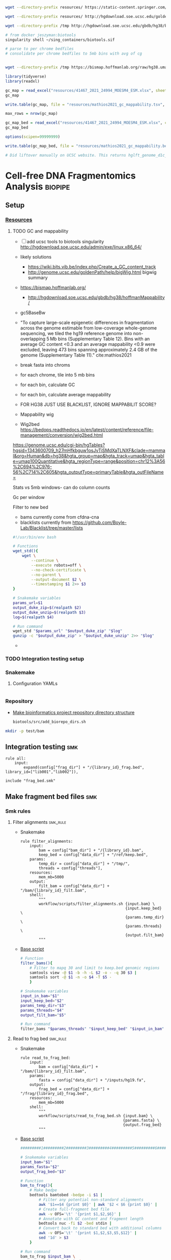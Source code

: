 
#+begin_src bash
wget --directory-prefix resources/ https://static-content.springer.com/esm/art%3A10.1038%2Fs41467-021-24994-w/MediaObjects/41467_2021_24994_MOESM4_ESM.xlsx

wget --directory-prefix resources/ http://hgdownload.soe.ucsc.edu/goldenPath/hg38/database/gc5BaseBw.txt.gz

wget --directory-prefix /tmp http://hgdownload.soe.ucsc.edu/gbdb/hg38/bbi/gc5BaseBw/gc5Base.bw

# from docker jeszyman:biotools
singularity shell ~/sing_containers/biotools.sif

# parse to per chrome bedfiles
# consolidate per chrome bedfiles to 5mb bins with avg of cg


wget --directory-prefix /tmp https://bismap.hoffmanlab.org/raw/hg38.umap.tar.gz
#+end_src
#+begin_src R
library(tidyverse)
library(readxl)

gc_map = read_excel("resources/41467_2021_24994_MOESM4_ESM.xlsx", sheet = "s12", skip = 1)
gc_map

write.table(gc_map, file = "resources/mathios2021_gc_mappability.tsv", row.names=FALSE, sep="\t")

max_rows = nrow(gc_map)

gc_map_bed = read_excel("resources/41467_2021_24994_MOESM4_ESM.xlsx", col_names = FALSE, sheet = "s12", range = cell_limits(c(3,1), c(max_rows,3)))
gc_map_bed

options(scipen=99999999)

write.table(gc_map_bed, file = "resources/mathios2021_gc_mappability.bed", row.names = FALSE, col.names = FALSE, sep = "\t", quote = FALSE)

# Did liftover manually on UCSC website. This returns hglft_genome_d1c_8c9530.bed
#+end_src
* Cell-free DNA Fragmentomics Analysis :biopipe:
:PROPERTIES:
:header-args:bash: :tangle-mode (identity #o555)
:logging: nil
:END:
** Setup
*** [[file:resources/][Resources]]
**** TODO GC and mappability
- [ ] add ucsc tools to biotools singularity http://hgdownload.soe.ucsc.edu/admin/exe/linux.x86_64/
- likely solutions
  - https://wiki.bits.vib.be/index.php/Create_a_GC_content_track
  - http://genome.ucsc.edu/goldenPath/help/bigWig.html bigwig summary
- https://bismap.hoffmanlab.org/
  - http://hgdownload.soe.ucsc.edu/gbdb/hg38/hoffmanMappability/
- gc5BaseBw
- "To capture large-scale epigenetic differences in fragmentation across the genome estimable from low-coverage whole-genome sequencing, we tiled the hg19 reference genome into non-overlapping 5 Mb bins (Supplementary Table 12). Bins with an average GC content <0.3 and an average mappability <0.9 were excluded, leaving 473 bins spanning approximately 2.4 GB of the genome (Supplementary Table 11)." cite:mathios2021
- break fasta into chroms
- for each chrome, tile into 5 mb bins
- for each bin, calculate GC
- for each bin, calculate average mappability

- FOR HG38 JUST USE BLACKLIST, IGNORE MAPPABILIT SCORE?
- Mappability wig
- Wig2bed https://bedops.readthedocs.io/en/latest/content/reference/file-management/conversion/wig2bed.html

https://genome.ucsc.edu/cgi-bin/hgTables?hgsid=1343600709_h27mHfkbguw1osJvTiSMdXaTLNXF&clade=mammal&org=Human&db=hg38&hgta_group=map&hgta_track=umap&hgta_table=umap100Quantitative&hgta_regionType=range&position=chr12%3A56%2C694%2C976-56%2C714%2C605&hgta_outputType=primaryTable&hgta_outFileName=

Stats vs 5mb windows- can do column counts

Gc per window

Filter to new bed

- bams currently come from cfdna-cna
- blacklists currently from https://github.com/Boyle-Lab/Blacklist/tree/master/lists
#+begin_src bash
#!/usr/bin/env bash

# Functions
wget_std(){
    wget \
        --continue \
        --execute robots=off \
        --no-check-certificate \
        --no-parent \
        --output-document $2 \
        --timestamping $1 2>> $3
}

# Snakemake variables
params_url=$1
output_duke_zip=$(realpath $2)
output_duke_unzip=$(realpath $3)
log=$(realpath $4)

# Run command
wget_std "$params_url" "$output_duke_zip" "$log"
gunzip -c "$output_duke_zip" > "$output_duke_unzip" 2>> "$log"

#+end_src


-
*** TODO Integration testing setup

*** Snakemake
**** Configuration YAMLs
#+begin_src bash :tangle config/repo_test.yaml

#+end_src
*** Repository
- [[id:b1c8d0f3-42aa-4427-93e0-5e97261343d5][Make bioinformatics project repository directory structure]]
  #+begin_src bash
biotools/src/add_biorepo_dirs.sh
#+end_src
#+begin_src bash
mkdir -p test/bam
#+end_src
** Integration testing :smk:
#+begin_src snakemake
rule all:
    input:
        expand(config["frag_dir"] + "/{library_id}_frag.bed", library_id=["lib001","lib002"]),

include "frag_bed.smk"
#+end_src
** Make fragment bed files :smk:
:PROPERTIES:
:header-args:snakemake: :tangle ./workflow/frag_bed.smk
:END:
*** Smk rules
**** Filter alignments                                             :smk_rule:
- Snakemake
  #+begin_src snakemake
rule filter_alignments:
    input:
        bam = config["bam_dir"] + "/{library_id}.bam",
        keep_bed = config["data_dir"] + "/ref/keep.bed",
    params:
        temp_dir = config["data_dir"] + "/tmp/",
        threads = config["threads"],
    resources:
        mem_mb=5000
    output:
        filt_bam = config["data_dir"] + "/bam/{library_id}_filt.bam",
    shell:
        """
        workflow/scripts/filter_alignments.sh {input.bam} \
                                              {input.keep_bed} \
                                              {params.temp_dir} \
                                              {params.threads} \
                                              {output.filt_bam}
        """
#+end_src
- [[file:./workflow/scripts/filter_alignments.sh][Base script]]
  #+begin_src bash :tangle ./workflow/scripts/filter_alignments.sh
# Function
filter_bams(){
    # Filter to mapq 30 and limit to keep.bed genomic regions
    samtools view -@ $1 -b -h -L $2 -o - -q 30 $3 |
    samtools sort -@ $1 -n -o $4 -T $5 -
    }

# Snakemake variables
input_in_bam="$1"
input_keep_bed="$2"
params_temp_dir="$3"
params_threads="$4"
output_filt_bam="$5"

# Run command
filter_bams "$params_threads" "$input_keep_bed" "$input_in_bam" "$output_filt_bam" $params_temp_dir
#+end_src
**** Read to frag bed                                              :smk_rule:
- Snakemake
  #+begin_src snakemake
rule read_to_frag_bed:
    input:
        bam = config["data_dir"] + "/bam/{library_id}_filt.bam",
    params:
        fasta = config["data_dir"] + "/inputs/hg19.fa",
    output:
        frag_bed = config["data_dir"] + "/frag/{library_id}_frag.bed",
    resources:
        mem_mb=5000
    shell:
        """
        workflow/scripts/read_to_frag_bed.sh {input.bam} \
                                             {params.fasta} \
                                             {output.frag_bed}
        """
#+end_src
- [[file:./workflow/scripts/read_to_frag_bed.sh][Base script]]
  #+begin_src bash :tangle ./workflow/scripts/read_to_frag_bed.sh
#########1#########2#########3#########4#########5#########6#########7#########8

# Snakemake variables
input_bam="$1"
params_fasta="$2"
output_frag_bed="$3"

# Function
bam_to_frag(){
    # Make bedpe
    bedtools bamtobed -bedpe -i $1 |
        # Filter any potential non-standard alignments
        awk '$1==$4 {print $0}' | awk '$2 < $6 {print $0}' |
        # Create full-fragment bed file
        awk -v OFS='\t' '{print $1,$2,$6}' |
        # Annotate with GC content and fragment length
        bedtools nuc -fi $2 -bed stdin |
        # Convert back to standard bed with additional columns
        awk -v OFS='\t' '{print $1,$2,$3,$5,$12}' |
        sed '1d' > $3
    }

# Run command
bam_to_frag $input_bam \
            $params_fasta \
            $output_frag_bed
#+end_src
*** Ideas
- https://www.biostars.org/p/92425/
- to make own bins
  - [[id:c0c0ee28-2e41-41a7-9a3b-ae195117a93e][Common bioinformatics file manipulation]] see fasta splitting
  - "Sequence reads were aligned against the hg19 human reference genome using Bowtie248 and duplicate reads were removed using Sambamba49"
  - "Post-alignment, each aligned pair was converted to a genomic interval representing the sequenced DNA fragment using bedtools 50."
  - https://stackoverflow.com/questions/2294493/how-to-get-the-position-of-a-character-in-python
  - https://bioinformatics.stackexchange.com/questions/5435/how-to-create-a-bed-file-from-fasta
  - For gc
    - Parse by Chr
    - For each Chr, 5 mb bin and calc gc
    - Get bin position start end
*** Reference
- cite:mathios2021
- https://github.com/cancer-genomics/reproduce_lucas_wflow



** Make normalized frag counts :smk:
*** Smk rules
:PROPERTIES:
:header-args:snakemake: :tangle ./workflow/frag_counts.smk
:END:
**** Make healthy GC Distros                                       :smk_rule:
- For each library, makes a csv with columns of library_id, gc_strata, and fract_frags
- Snakemake
  #+begin_src snakemake
rule gc_distro:
    input:
        frag = config["data_dir"] + "/frag/{library_id}_frag.bed",
    params:
        config["r_lib_loads"],
    output:
        config["data_dir"] + "/frag/{library_id}_gc_distro.csv"
    script:
        "scripts/gc_distro.R"
#+end_src
- [[file:workflow/scripts/gc_distro.R][Base script]]
  #+begin_src R :tangle ./workflow/scripts/gc_distro.R
#########1#########2#########3#########4#########5#########6#########7#########8

# Source config
source(snakemake@params[[1]])

# Read in modified bed
bed = read.table(snakemake@input[[1]], sep = '\t')
names(bed) = c("chr","start","end","gc_raw","len")

# Generate distribution csv
distro =
  bed %>%
  # Round GC
  mutate(gc_strata = round(gc_raw, 2)) %>%
  # Count frags per strata
  count(gc_strata) %>%
  # Get fraction frags
  mutate(fract_frags = n/sum(n)) %>% mutate(library_id = gsub("_frag.bed", "", gsub("^.*lib", "lib", snakemake@input[[1]]))) %>%
  select(library_id,gc_strata,fract_frags) %>%
  write.csv(file = snakemake@output[[1]], row.names = F)
#+end_src
**** Make healthy GC summary                                       :smk_rule:
- Makes a simple tibble of gc_strata and median fraction of fragments from healthy samples
- Snakemake
  #+begin_src snakemake
rule make_healthy_gc_summary:
    output:
        healthy_med = config["data_dir"] + "/frag/healthy_med.rds"
    script:
        "scripts/make_healthy_gc_summary.R"
#+end_src
- [[file:workflow/scripts/make_healthy_gc_summary.R][Base script]]
  #+begin_src R :tangle ./workflow/scripts/make_healthy_gc_summary.R
#########1#########2#########3#########4#########5#########6#########7#########8
source(snakemake@config[["r_lib_loads"]])

# Read in healthy plasma gc distributions
all_distros = list.files(path = paste0(snakemake@config[["data_dir"]],"/frag"),
                       pattern = "gc_distro")
healthy_libs = snakemake@config[["healthy_plasma"]]

saveRDS(all_distros, file = snakemake@output[[1]])
healthy_distros = paste0(snakemake@config[["data_dir"]],"/frag/",
                         grep(paste(healthy_libs, collapse="|"),
                              all_distros, value = T))


read_in_gc = function(gc_csv){
  read.csv(gc_csv, header = T)
}
healthy_list = lapply(healthy_distros, read_in_gc)

# Bind
healthy_all = do.call(rbind, healthy_list)

# Summarize
healthy_med =
  healthy_all %>%
  group_by(gc_strata) %>%
  summarise(med_frag_fract = median(fract_frags))

# Save
saveRDS(healthy_med, file = snakemake@output[["healthy_med"]])
#+end_src
**** Sample frags by gc :smk_rule:
- Snakemake
  #+begin_src snakemake
rule sample_frags_by_gc:
    input:
        healthy_med = config["data_dir"] + "/frag/healthy_med.rds",
        frag_bed = config["data_dir"] + "/frag/{library_id}_frag.bed"
    output:
        config["data_dir"] + "/frag/{library_id}_norm_frag.bed"
    script:
        "scripts/sample_frags_by_gc.R"
#+end_src
- [[file:./workflow/scripts/sample_frags_by_gc.R][Base script]]
  #+begin_src R :noweb yes :tangle ./workflow/scripts/sample_frags_by_gc.R
#########1#########2#########3#########4#########5#########6#########7#########8
source(snakemake@config[["r_lib_loads"]])

healthy_fract = readRDS(snakemake@input[["healthy_med"]])
frag_file = read.table(snakemake@input[["frag_bed"]], sep = '\t', header = F)

reject_sample = function(frag_bed,healthy_fract){
  names(frag_bed) = c("chr", "start", "end", "gc_raw", "len")
  sampled = frag_bed %>%
    mutate(gc_strata = round(gc_raw, 2)) %>%
    left_join(healthy_fract, by = "gc_strata") %>%
    mutate(include = ifelse(runif(nrow(.),0,1) < med_frag_fract / max(med_frag_fract, na.rm = T), "yes", "no")) %>%
    filter(include == "yes")
  return(sampled)
}

sampled = reject_sample(frag_file, healthy_fract)

write.table(sampled, sep = "\t", col.names = F, row.names = F, quote = F, file = snakemake@output[[1]])

#+end_src
**** Frag window sum:smk_rule:
- Snakemake
  #+begin_src snakemake
rule frag_window_sum:
    input:
        frag = config["data_dir"] + "/frag/{library_id}_norm_frag.bed",
    output:
        short = config["data_dir"] + "/frag/{library_id}_norm_short.bed",
        long = config["data_dir"] + "/frag/{library_id}_norm_long.bed",
    shell:
        """
        workflow/scripts/frag_window_sum.sh {input.frag} \
                                            {output.short} \
                                            {output.long}
        """
#+end_src
- [[file:./workflow/scripts/frag_window_sum.sh][Base script]]
  #+begin_src bash :tangle ./workflow/scripts/frag_window_sum.sh
# Snakemake variables
input_frag="$1"
output_short="$2"
output_long="$3"

# Functions
make_short(){
    cat $1 | awk '{if ($5 >= 100 && $5 <= 150) print $0}' > $2
}

make_long(){
    cat $1 | awk '{if ($5 >= 151 && $5 <= 220) print $0}' > $2
}

# Run command
make_short $input_frag $output_short
make_long $input_frag $output_long

#+end_src
**** Frag window int:smk_rule:
- Snakemake
  #+begin_src snakemake
rule frag_window_int:
    input:
        short = config["data_dir"] + "/frag/{library_id}_norm_short.bed",
        long = config["data_dir"] + "/frag/{library_id}_norm_long.bed",
        matbed = config["data_dir"] + "/ref/mathios_chrom_bins.bed",
    output:
        cnt_long_tmp = config["data_dir"] + "/frag/{library_id}_cnt_long.tmp",
        cnt_short_tmp = config["data_dir"] + "/frag/{library_id}_cnt_short.tmp",
        cnt_long = config["data_dir"] + "/frag/{library_id}_cnt_long.bed",
        cnt_short = config["data_dir"] + "/frag/{library_id}_cnt_short.bed",
    shell:
        """
        bedtools intersect -c -a {input.matbed} -b {input.long} > {output.cnt_long_tmp}
        awk '{{print FILENAME (NF?"\t":"") $0}}' {output.cnt_long_tmp} |
        sed 's/^.*lib/lib/g' |
        sed 's/_cnt_/\t/g' |
        sed 's/.tmp//g' |
        awk 'BEGIN {{OFS="\t"}}; {{print $1,$2,$3,$4,$5,$10}}' > {output.cnt_long}
        bedtools intersect -c -a {input.matbed} -b {input.short} > {output.cnt_short_tmp}
        awk '{{print FILENAME (NF?"\t":"") $0}}' {output.cnt_short_tmp} |
        sed 's/^.*lib/lib/g' |
        sed 's/_cnt_/\t/g' |
        sed 's/.tmp//g' |
        awk 'BEGIN {{OFS="\t"}}; {{print $1,$2,$3,$4,$5,$10}}' > {output.cnt_short}
        """
#+end_src
- [[file:./workflow/scripts/frag_window_int.sh][Base script]]
  #+begin_src :tangle ./workflow/scripts/frag_window_int.sh
# Snakemake variables
# Function
# Run command
#+end_src
**** Count merge:smk_rule:
- Snakemake
  #+begin_src snakemake
rule count_merge:
    input:
        expand(config["data_dir"] + "/frag/{library_id}_cnt_{length}.bed", library_id=ALLLIB, length=["short", "long"])
    output:
        config["data_dir"] + "/frag/frag_counts.tsv"
    shell:
        """
        cat {input} > {output}
        """
#+end_src
- [[file:./workflow/scripts/count_merge.sh][Base script]]
  #+begin_src :tangle ./workflow/scripts/count_merge.sh
# Snakemake variables
# Function
# Run command
#+end_src

**** Count scale:smk_rule:
- Snakemake
  #+begin_src snakemake
rule count_scale:
    input:
    output:
    script:
        "scripts/count_scale.R"
#+end_src
- [[file:./workflow/scripts/count_scale.R][Base script]]
  #+begin_src R :noweb yes :tangle ./workflow/scripts/count_scale.R
source("~/repos/mpnst-frag/config/library_loads.R")
library(tidyverse)

frag_count = read.table("/mnt/ris/aadel/mpnst/frag/frag_counts.tsv", header = F)
load("/mnt/ris/aadel/mpnst/data_model/data_model.RData")

names(frag_count) = c("library_id","frag_length","chr","start","end","count")

test =
  frag_count %>%
  pivot_wider(names_from = frag_length, values_from = count) %>%
  group_by(library_id,chr,start,end) %>%
  mutate(ratio = short/long)

washout_libs = c("lib218","lib107","lib117","lib126","lib129","lib142","lib158","lib175","lib182","lib184","lib202","lib205")


test2 = libraries_full %>%
  filter(library_type == "wgs") %>%
  filter(isolation_type == "cfdna") %>%
  filter(institution %in% c("nci","washu")) %>%
  filter(current_dx %in% c("plexiform","healthy") | library_id %in% washout_libs)


test2 = libraries_full %>%
  filter(library_type == "wgs") %>%
  filter(isolation_type == "cfdna") %>%
  filter(institution %in% c("nci","washu")) %>%
  filter(current_dx %in% c("healthy", "plexiform"))

dx = test2 %>% select(library_id, current_dx)

frags =
  test %>% filter(library_id %in% dx$library_id)

test = frags %>% select(library_id, chr, start, end, ratio) %>% pivot_wider(names_from = library_id, values_from = ratio)

test2 = test
head(test2)
test2[4:91] = scale(test2[4:91])


test3 = test2 %>% pivot_longer(starts_with("lib"), names_to = "library_id", values_to = "ratio") %>% left_join(dx, by = "library_id")

test3 %>% filter(chr == "chr1") %>% ggplot(., aes(x = start, y = ratio, color = current_dx, group = library_id)) +
  geom_line(stat = "smooth", span = 0.1, alpha = 0.8, aes(size = current_dx)) + facet_grid(~chr) + scale_size_manual(values = c(5,.5,.5))


plot =
test3 %>% mutate(new_id = library_id) %>%
mutate(new_id = ifelse(current_dx == "healthy", "healthy", library_id )) %>%
ggplot(., aes(x = start, y = ratio, group = library_id, color = current_dx, linetype = current_dx)) +
  geom_line(stat = "smooth", alpha = 0.8, span = 0.3) + facet_wrap(~chr, ncol = 2, scales = "free") + scale_size_manual(values = c(1,.5,.5))
ggsave(plot, width = 30, height = 40, filename = "/tmp/plot.pdf")


plot2 =
test3 %>% mutate(new_id = library_id) %>%
mutate(new_id = ifelse(current_dx == "healthy", "healthy", library_id )) %>%
ggplot(., aes(x = start, y = ratio, group = current_dx, color = current_dx, linetype = current_dx)) +
  geom_smooth(alpha = 0.8, span = 0.3, aes(fill = current_dx)) + facet_wrap(~chr, ncol = 2, scales = "free")
ggsave(plot2, width = 30, height = 40, filename = "/tmp/plot2.pdf")



 geom_line(stat="smooth",method = "lm", formula = y ~ 0 + I(1/x) + I((x-1)/x),
              size = 1.5,
              linetype ="dashed",
              alpha = 0.5)

test3 %>% filter(chr %in% c("chr20","chr17")) %>% ggplot(., aes(x = start, y = ratio, color = current_dx)) + geom_smooth(se = F, span = .2, alpha = 0.1) + facet_grid(~chr)


head(test3)

head(test2)

mat = test2[,-c(1,2,3)]

mat = as.matrix(mat)

rownames(mat) = paste(test2$chr,test2$start,test2$end,sep = "_")
head(mat)

mat = t(mat)

pca = prcomp(mat)

# Get principle component 1 & 2 values
(pve_pc1=round(100*summary(pca)$importance[2,1]))
(pve_pc2=round(100*summary(pca)$importance[2,2]))

summary(pca)$importance

head(pca$x)

pca_plot = as.data.frame(pca$x) %>%
  rownames_to_column(var = "library_id") %>%
  left_join(dx, by = "library_id") %>%
  ggplot(., aes(x = PC1, y = PC2, color = current_dx)) +
  geom_point(size = 4)
pca_plot

+
  theme_cowplot() +
  xlab(paste("PC1, ", pve_pc1, "% variance explained", sep ="")) +
  ylab(paste("PC2, ", pve_pc2, "% variance explained", sep =""))
pca_plot


pca_plot = as.data.frame(pca$x) %>%
  rownames_to_column(var = "sample_id") %>%
  mutate(cohort_id = ifelse(grepl("a", sample_id), "ir", "sham")) %>%
  ggplot(., aes(x = PC1, y = PC2, color = cohort_id)) +
  geom_point(size = 4) +
  theme_cowplot() +
  xlab(paste("PC1, ", pve_pc1, "% variance explained", sep ="")) +
  ylab(paste("PC2, ", pve_pc2, "% variance explained", sep =""))
pca_plot


head(test3)
head(test)
%>%
  mutate_at(vars(starts_with("lib")), ~(scale(.) %>% as.vector))

head(test2)


... or you could just do dat[columns] <- scale(dat[columns]), which has worked consistently for the past 20 years ;-) –

dat2 <- dat %>% mutate_at(c("y", "z"), ~(scale(.) %>% as.vector))
dat2
test2 = test[, -c(1,2,3)]

test2 = as.matrix(test2)

scale(test2)

%>% mutate_at(vars(starts_with("lib")), funs(c(scale(.))))

head(test2)
     mutate_at(c(3,6), funs(c(scale(.))))



frags %>% ggplot(., aes(x = start, y = ratio))

head(frag_count)

frags %>% pivot_wider(names_from = library_id)
test2

test2$current_dx
libraries_full$institution

  names(libraries_full)
ls()
head(test)
  group_by

  pivot_wider(names_from = station, values_from = seen)




head(frag_count)
#+end_src
*** Ideas
:PROPERTIES:
:END:
def getTargets():
    targets = list()
    for r in config["TESTLIBS"]:
	targets.append(config["data_dir"] + "/frag/" + config["TESTLIBS"] + "_norm_frag.bed")

    return targets

- [ ] need to evaulate gc binning by pcr cycle
**** transform to mean zero unit sd
https://stats.stackexchange.com/questions/305672/what-is-unit-standard-deviation

** Held rules
*** Make filter bed                                                :smk_rule:
- Snakemake
  #+begin_src snakemake
rule make_filter_bed:
    input:
        duke_bed = config["data_dir"] + "/inputs/hg19-blacklist.v2.bed",
        mathios_bed = config["data_dir"] + "/inputs/mathios_chrom_bins.bed",
    output:
        keep_bed = config["data_dir"] + "/ref/keep.bed",
    shell:
        """
        bedtools subtract -a {input.mathios_bed} -b {input.duke_bed} > {output.keep_bed}
        """
#+end_src
- Reference
  - https://www.nature.com/articles/s41467-021-24994-w
  - https://www.biostars.org/p/80443/
** README
** Reference
- cfDNA nucleosome profiling
  - https://www.medrxiv.org/content/10.1101/2021.08.31.21262867v1.full-text
- GC correction for cfDNA WGS
  - https://www.medrxiv.org/content/10.1101/2021.08.31.21262867v1.full-text
- [[file:~/repos/biotools/biotools.org::*cfDNA fragmentomics][cfDNA fragmentomics]] cite:mathios2021
- [[id:347d4cc0-a25d-4636-96d4-65e6319022df][Mappability]]

** Ideas
#+begin_src R
source('./src/setup.R'); load("./data/data_model.RData"); source("./src/high-pretx-preprocessing.R"); source("./src/Taylor_additional_packages.R")

####Load fragment summary data frame####
fragcount<-read.delim("./data/frag_size_summary.tsv")
  fragcount$server<-fragcount$sample #create duplicate column that will parse to sample name. Will use this id for merging w/ TF data
  fragcount$filter<- ifelse(grepl("frag",fragcount$server),'filtered','unfiltered') #fragment filtered (90 to 150bp) have pathway *.dedup.sorted.frag.sorted.bam, unfiltered are *.dedup.sorted.bam
  fragcount$sample<-sub(".*/", "", fragcount$sample)
  fragcount$sample<-sub(".dedup.*", "", fragcount$sample)
names(fragcount)[names(fragcount) == "sample"] <- "library_id"

frag_unfiltered<- fragcount[(fragcount$filter=="unfiltered"),]
frag_unfiltered<-frag_unfiltered %>% filter(size <351 & size>0) #filter for <350bp
frag_unfiltered<- merge(frag_unfiltered, all_mpnst_highest_plex_healthy, by="library_id", all = FALSE) %>% select(library_id, institution, current_dx, tf, size, occurences)

rm(fragcount); gc()

####log2 mean densitiy plot####
#Filtering for 0 to 350bp, all samples (and WUSTL if uncommented)#
#frag_MPNST_unfiltered<- frag_unfiltered %>% filter(current_dx=="mpnst" & institution=="washu" & size<351 & size >0)
frag_MPNST_unfiltered<- frag_unfiltered %>% filter(current_dx=="mpnst" & size<351 & size >0)
mean_MPNST_unfiltered<-aggregate( occurences ~ size, frag_MPNST_unfiltered, mean )
  mean_MPNST_unfiltered$occurences<-round(mean_MPNST_unfiltered$occurences, digits = 0)
  mean_MPNST_unfiltered$current_dx<-"MPNST"
z<-sum(mean_MPNST_unfiltered$occurences)
mean_MPNST_unfiltered$normalized<-as.numeric((mean_MPNST_unfiltered$occurences)/z)

#frag_pn_unfiltered<- frag_unfiltered %>% filter(current_dx=="plexiform" & institution=="washu" & size<351 & size >0)
frag_pn_unfiltered<- frag_unfiltered %>% filter(current_dx=="plexiform" & size<351 & size >0)
mean_pn_unfiltered<-aggregate( occurences ~ size, frag_pn_unfiltered, mean )
mean_pn_unfiltered$occurences<-round(mean_pn_unfiltered$occurences, digits = 0)
mean_pn_unfiltered$current_dx<-"PN"
z<-sum(mean_pn_unfiltered$occurences)
mean_pn_unfiltered$normalized<-as.numeric((mean_pn_unfiltered$occurences)/z)

combined_mean<-merge(mean_MPNST_unfiltered,mean_pn_unfiltered,by="size")
  combined_mean$delta<-as.numeric(combined_mean$normalized.x-combined_mean$normalized.y)
  combined_mean$foldchange<-foldchange(combined_mean$normalized.x, combined_mean$normalized.y)
  combined_mean$log2<-foldchange2logratio(combined_mean$foldchange,base=2)
  combined_mean$Diagnosis<- ifelse(combined_mean$log2 < 0, 'Plexiform', 'MPNST')
z<-min(combined_mean$log2)

log<- ggplot(combined_mean, aes(x = size))+
  geom_area(aes(y = log2))+
  geom_vline(xintercept= c(150), linetype="dotted")+
  scale_x_continuous(name = "Fragment Length (bp)") +
  scale_y_continuous(name = "Log2ratio mean density") +
  #scale_fill_manual(values=c("#DE2019", "#000000")) +
  theme_cowplot(12)+
  theme(text=element_text(size=15))

ggsave("./imgs/log2_mean_density_all.pdf", log, width=5,height=6)
rm(frag_MPNST_unfiltered, frag_pn_unfiltered, mean_pn_unfiltered, mean_MPNST_unfiltered, combined_mean, z, log); gc()

####Fragment Analysis 90 to 150bp, all samples####
frag_MPNST_unfiltered<- frag_unfiltered %>% filter(current_dx=="mpnst" & size<151 & size >89)
  mean_MPNST_unfiltered<-aggregate( occurences ~ size, frag_MPNST_unfiltered, mean )
  mean_MPNST_unfiltered$occurences<-round(mean_MPNST_unfiltered$occurences, digits = 0)
  mean_MPNST_unfiltered$current_dx<-"MPNST"
z<-sum(mean_MPNST_unfiltered$occurences)
mean_MPNST_unfiltered$normalized<-as.numeric((mean_MPNST_unfiltered$occurences)/z)

frag_pn_unfiltered<- frag_unfiltered %>% filter(current_dx=="plexiform" & size<151 & size >89)
  mean_pn_unfiltered<-aggregate( occurences ~ size, frag_pn_unfiltered, mean )
  mean_pn_unfiltered$occurences<-round(mean_pn_unfiltered$occurences, digits = 0)
  mean_pn_unfiltered$current_dx<-"PN"
z<-sum(mean_pn_unfiltered$occurences)
mean_pn_unfiltered$normalized<-as.numeric((mean_pn_unfiltered$occurences)/z)

frag_healthy_unfiltered<- frag_unfiltered %>% filter(current_dx=="healthy" & size<151 & size >89)
  mean_healthy_unfiltered<-aggregate( occurences ~ size, frag_healthy_unfiltered, mean )
  mean_healthy_unfiltered$occurences<-round(mean_healthy_unfiltered$occurences, digits = 0)
  mean_healthy_unfiltered$current_dx<-"Healthy"
z<-sum(mean_healthy_unfiltered$occurences)
mean_healthy_unfiltered$normalized<-as.numeric((mean_healthy_unfiltered$occurences)/z)

mpnst_expanded<- mean_MPNST_unfiltered %>%  uncount(occurences)
pn_expanded<-mean_pn_unfiltered %>%  uncount(occurences)
healthy_expanded<-mean_healthy_unfiltered %>%  uncount(occurences)

####KS Calculations: PN, MPNST, Healthy####
KS_MPNST_PN_p_value<-format.pval(ks.test(mpnst_expanded$size, pn_expanded$size)$p.value)
KS_MPNST_PN<-ks.test(mpnst_expanded$size, pn_expanded$size)
capture.output(KS_MPNST_PN, file="./results/Fragment_KS.txt", append=TRUE)
write(paste("p-value from NCI/WUSTL MPNST v PN size distributions 90 to 150bp:", KS_MPNST_PN_p_value, "\n"),
      file = "./results/Fragment_KS.txt", append=TRUE)
rm(KS_MPNST_PN_p_value, KS_MPNST_PN)
gc()

KS_PN_Healthy_p_value<-format.pval(ks.test(pn_expanded$size, healthy_expanded$size)$p.value)
KS_PN_Healthy<-ks.test(pn_expanded$size, healthy_expanded$size)
capture.output(KS_PN_Healthy, file="./results/Fragment_KS.txt", append=TRUE)
write(paste("p-value from NCI/WUSTL PN v Healthy size distributions 90 to 150bp:", KS_PN_Healthy_p_value, "\n"),
      file = "./results/Fragment_KS.txt", append=TRUE)

rm(KS_PN_Healthy_p_value, KS_PN_Healthy)
gc()

KS_MPNST_Healthy_p_value<-format.pval(ks.test(mpnst_expanded$size, healthy_expanded$size)$p.value)
KS_MPNST_Healthy<-ks.test(mpnst_expanded$size, healthy_expanded$size)
capture.output(KS_MPNST_Healthy, file="./results/Fragment_KS.txt", append=TRUE)
write(paste("p-value from NCI/WUSTL MPNST v Healthy size distributions 90 to 150bp:", KS_MPNST_Healthy_p_value, "\n"),
      file = "./results/Fragment_KS.txt", append=TRUE)

rm(KS_MPNST_Healthy_p_value, KS_MPNST_Healthy)
gc()

####90 to 150 mpnst, pn, healthy bp density plot####
combined<-rbind(healthy_expanded, mpnst_expanded, pn_expanded)
rm(healthy_expanded, mpnst_expanded, pn_expanded, frag_MPNST_unfiltered, frag_pn_unfiltered, frag_healthy_unfiltered)
#myorder <- c("Healthy", "PN", "MPNST")
myorder <- c("MPNST", "PN", "Healthy")
combined <- combined %>%
  mutate(current_dx = factor(current_dx, levels = rev(myorder)))

Fragments_90to150<-ggplot()+
  geom_density(data=combined,aes(x= size, color=current_dx), alpha=0.5) +
  scale_x_continuous(name = "Fragment Length (bp)") +
  scale_y_continuous(name = "Density") +
  scale_color_manual("Diagnosis", values=c(MPNST=col_mpnst, PN=col_plex, Healthy= col_healthy)) +
  theme_cowplot(12)+
  theme(text=element_text(size=15), legend.position = c(0.05, 0.9))

ggsave("./imgs/90-150bp_PN_MPNST_Healthy.pdf",Fragments_90to150, width=5,height=6)

rm(combined, Fragments_90to150, mean_MPNST_unfiltered, mean_pn_unfiltered, mean_healthy_unfiltered); gc()

####High/Low Tumor Fraction Fragment Distribution Comparison-####
frag_unfiltered<-frag_unfiltered %>% filter(current_dx %in% c("plexiform","mpnst")) #Filter out healthy
cutoff<-0.0413

###90 to 150 bp Combined above/belowTF cutoff- all lesions####
low_cutoff_unfiltered<-frag_unfiltered%>% filter(tf < cutoff) %>%filter(size <151 & size >89) %>% mutate(cutoff="low") %>% select(library_id,size,occurences,cutoff)
mean_low_cutoff_unfiltered<-aggregate( occurences ~ size, low_cutoff_unfiltered, mean )
  mean_low_cutoff_unfiltered$occurences<-round(mean_low_cutoff_unfiltered$occurences, digits = 0)
  mean_low_cutoff_unfiltered$cutoff<-"Low"
  mean_low_cutoff_unfiltered<- mean_low_cutoff_unfiltered %>% uncount(occurences)

high_cutoff_unfiltered<-frag_unfiltered%>% filter(tf > cutoff|tf==cutoff) %>%filter(size <151 & size >89) %>% mutate(cutoff="low") %>% select(library_id,size,occurences,cutoff)
mean_high_cutoff_unfiltered<-aggregate( occurences ~ size, high_cutoff_unfiltered, mean )
  mean_high_cutoff_unfiltered$occurences<-round(mean_high_cutoff_unfiltered$occurences, digits = 0)
  mean_high_cutoff_unfiltered$cutoff<-"High"
  mean_high_cutoff_unfiltered<-mean_high_cutoff_unfiltered %>% uncount(occurences)

KS_TF_high_low_p_value<-format.pval(ks.test(mean_high_cutoff_unfiltered$size, mean_low_cutoff_unfiltered$size)$p.value)
KS_TF_high_low_Healthy<-ks.test(mean_high_cutoff_unfiltered$size, mean_low_cutoff_unfiltered$size)
capture.output(KS_TF_high_low_Healthy, file="./results/Fragment_KS.txt", append=TRUE)
write(paste("p-value from NCI/WUSTL TF high versus low size distributions 90 to 150 bp no healthies:", KS_TF_high_low_p_value, "\n"),
      file = "./results/Fragment_KS.txt", append=TRUE)

df<-rbind(mean_low_cutoff_unfiltered, mean_high_cutoff_unfiltered )
rm(mean_low_cutoff_unfiltered,mean_high_cutoff_unfiltered, high_cutoff_unfiltered, low_cutoff_unfiltered) + gc()

#Calculate density curve intercepts (https://stackoverflow.com/questions/25453706/how-to-find-the-intersection-of-two-densities-with-ggplot2-in-r)
lower.limit <- min(df$size)
upper.limit <- max(df$size)
High.density <- density(subset(df, cutoff == "High")$size, from = lower.limit, to = upper.limit, n = 2^10)
Low.density <- density(subset(df, cutoff == "Low")$size, from = lower.limit, to = upper.limit, n = 2^10)
density.difference <- High.density$y - Low.density$y
intersection.point90to150 <- High.density$x[which(diff(density.difference > 0) != 0) + 1]

write(paste("90 to 150 bp TF high and TF low intercept (no healthies):", intersection.point90to150, "\n"),
      file = "./results/Fragment_KS.txt", append=TRUE)

#Plot TF high/low
tfhighlow<-ggplot(df, aes(x = size, colour = cutoff))+
  geom_density(size=1.5) +
  geom_vline(xintercept= intersection.point90to150, linetype="dotted", size=1.2)+
  scale_x_continuous(breaks=c(100, 125, 150), name = "Fragment Length (bp)") +
  scale_y_continuous(name = "Density") +
  scale_color_manual("Tumor Fraction",values=c(High="#FDB309", Low="#442DDB")) +
  scale_fill_manual("Tumor Fraction",values=c(High="#FDB309", Low="#442DDB")) +
  labs(color="Tumor Fraction")+
  theme_cowplot(12)+
  theme(legend.position = "top", legend.justification="left",text=element_text(size=15), plot.title = element_text(size=15, hjust = 0.5))
ggsave("./imgs/Figure4c-tf_highlow_fragment_density_plots.pdf", tfhighlow, width=5,height=6)

rm(Fragments_90to150, frag_unfiltered, frag_pn_unfiltered, frag_MPNST_unfiltered, frag_healthy_unfiltered, healthy_expanded, pn_expanded, mpnst_expanded, high_cutoff_unfiltered, low_cutoff_unfiltered, High.density, KS_TF_high_low_Healthy, KS_TF_high_low_p_value, Low.density, High.density, tfhighlow, mean_high_cutoff_unfiltered, mean_low_cutoff_unfiltered, df);gc()

#+end_src
- ggridgeplot of frag distros

*** Ideas
ALLLIB = []
for number in range(1,249):
    ALLLIB.append((str("lib"f"{number:03d}")))
ALLLIB.remove("lib115")
ALLLIB.remove("lib118")
ALLLIB.remove("lib200")
ALLLIB.remove("lib234")
ALLLIB.remove("lib240")


- https://bioconductor.org/packages/release/bioc/vignettes/BiocParallel/inst/doc/Introduction_To_BiocParallel.pdf

- ideas
  - Reference binning output metrics- bins count, included bins count, total included bins bases
- ?downsample
- https://bioconductor.org/packages/release/bioc/vignettes/BiocParallel/inst/doc/Introduction_To_BiocParallel.pdf

**** Exclude fasta map GC
:LOGBOOK:
CLOCK: [2021-12-08 Wed 10:58]--[2021-12-08 Wed 11:34] =>  0:36
CLOCK: [2021-12-08 Wed 10:08]--[2021-12-08 Wed 10:58] =>  0:50
CLOCK: [2021-11-29 Mon 12:44]--[2021-11-29 Mon 13:05] =>  0:21
:END:
#+begin_src snakemake
rule exclude_fasta_map_gc:
    input:
        bam = config["data_dir"] + "/bam/{library}_duke.bam",
        blacklist = config["data_dir"] + "/inputs/mathios_chrom_bins.bed",
    output:
        config["data_dir"] + "/bam/{library}_mathios.bam",
    shell:
        """
	bedtools intersect -a {input.bam} -b {input.blacklist} -v > {output}
        """
#+end_src
#+begin_src R
source(file.path(paste0("./config/", as.character(Sys.info()["nodename"]), ".R")))

chrom_bins = read.csv(file.path(data_dir,"inputs/mathios_keep.csv"), header = T)

chrom_bins

chrom_bins_exclude = chrom_bins %>%
  filter(gc < 0.3)

chrom_bins_exclude

library(dplyr)


#chrom_bins = read.csv(file.path(data_dir,"inputs/mathios_chrom_bins.csv"), header = T)

#+end_src



 To cap-
ture large-scale epigenetic differences in fragmentation across the genome estimable
from low-coverage whole-genome sequencing, we tiled the hg19 reference genome
into non-overlapping 5 Mb bins (Supplementary Table 12). Bins with an average
GC content <0.3 and an average mappability <0.9 were excluded, leaving 473 bins
spanning approximately 2.4 GB of the genome (Supplementary Table 11).
"

#+begin_src bash
sudo groupadd conda
sudo usermod -a -G conda jszymanski

#########1#########2#########3#########4#########5#########6#########7#########8

sudo chown -R jszymanski:conda /opt/mambaforge
sudo chmod -R 774 /opt/mambaforge

#########1#########2#########3#########4#########5#########6#########7#########8
source config/${HOSTNAME}.sh

conda install -c bioconda ucsc-fasplit

y

conda install -c bioconda seqkit
y

#########1#########2#########3#########4#########5#########6#########7#########8
if [ ! -f "${data_dir}/inputs/hg19.fa" ]; then gunzip -c "${data_dir}/inputs/hg19.fa.gz" "${data_dir}/inputs/hg19.fa"; fi

faSplit size ${data_dir}/inputs/hg19.fa 5000000 -oneFile /tmp/test.fa

seqkit fx2tab --name --header-line --gc /tmp/test.fa.fa > /tmp/res2

| awk -F "\t" '{if ($2 < 35) print $1}' | xargs -n 1 sh -c 'seqkit grep --pattern "$0" /tmp/test.fa.fa' > /tmp/results.fa


# https://www.biostars.org/p/9465609/
seqkit fx2tab --name --only-id --gc contigs.fa | awk -F "\t" '{if ($2 < 35) print $1}' | xargs -n 1 sh -c 'seqkit grep --pattern "$0" contigs.fa' > results.fa


Options:
    -verbose=2 - Write names of each file created (=3 more details)
    -maxN=N - Suppress pieces with more than maxN n's.  Only used with size.
              default is size-1 (only suppresses pieces that are all N).
    -oneFile - Put output in one file. Only used with size
    -extra=N - Add N extra bytes at the end to form overlapping pieces.  Only used with size.
    -out=outFile Get masking from outfile.  Only used with size.
    -lift=file.lft Put info on how to reconstruct sequence from
                   pieces in file.lft.  Only used with size and gap.
    -minGapSize=X Consider a block of Ns to be a gap if block size >= X.
                  Default value 1000.  Only used with gap.
    -noGapDrops - include all N's when splitting by gap.
    -outDirDepth=N Create N levels of output directory under current dir.
                   This helps prevent NFS problems with a large number of
                   file in a directory.  Using -outDirDepth=3 would
                   produce ./1/2/3/outRoot123.fa.
    -prefixLength=N - used with byname option. create a separate output
                   file for each group of sequences names with same prefix
                   of length N.

(base) jszymanski@aclm350:/drive3/users/jszymanski/repos/mpnst$
#+end_src


- https://github.com/mdshw5/pyfaidx/ -x command
- /tmp/test.fasta
- https://crashcourse.housegordon.org/split-fasta-files.html
- https://pythonhosted.org/pyfaidx/
- https://stackoverflow.com/questions/17060039/split-string-at-nth-occurrence-of-a-given-character/17060409
**** Fetch inputs
#+begin_src python
rule fetch_inputs:
    output:
        fa_zip = config["data_dir"] + "inputs/hg19.fa.gz",
	fa_unzip = config["data_dir"] + "inputs/hg19.fa"
    shell:
        """
        if [ ! -f {output.fa_zip} ]; then wget -O {output.fa_zip} http://hgdownload.cse.ucsc.edu/goldenPath/hg19/bigZips/hg19.fa.gz; fi
        if [ ! -f {output.fa_unzip} ]; then gunzip --to-stdout {output.fa_zip} > {output.fa_unzip}; fi
        """
#+end_src


**** Filtered FASTA to bed
#+begin_src snakemake
rule filtered_fasta_to_bed:
    input:
        config["data_dir"] + "/test/bam/{library}_mathios.bam",
    output:

    shell:
        """
        """
#+end_src
**** Filtered FASTA to frag summary
:LOGBOOK:
CLOCK: [2021-12-08 Wed 11:34]--[2021-12-08 Wed 12:05] =>  0:31
:END:

rule filtered_fasta_to_frag_summary:
    input:
        config["data_dir"] + "/bam/{library}_mathios.bam"
    output:
        config["data_dir"] + "/frag/{library}_frag.tsv"
    shell:
        """
        sambamba view -t CORES {input} \
        | awk -F'\t' |
        """

frag_filter(){
# Takes indexed bam. Returns bam with only fragments of specified range
# Input parameters:
#  $1 = input bam
#  $2 = output directory
#  $3 = lower fragment length
#  $4 = upper fragment length
#  $5 = number of cores used
# Steps
##
    ## Filter by absolute value of TLEN for each read
    sambamba view -t $5 $1 \
        | awk -F'\t' -v upper="$4" 'sqrt($9*$9) < upper {print $0}' \                                     |
        | awk -F'\t' -v lower="$3" 'sqrt($9*$9) > lower {print $0}' > $2/${base}_frag"${3}"_"${4}".nohead |
    ## Restore header
    samtools view -H $1 > $2/${base}_frag"${3}"_"${4}".onlyhead
    cat $2/${base}_frag"${3}"_"${4}".onlyhead $2/${base}_frag"${3}"_"${4}".nohead > $2/${base}_frag"${3}"_"${4}".sam
    ## Create filtered bam, sort, and index
    echo "$base fragment filtered, now re-sorting and indexing"
    sambamba view -t $5 -S -f bam $2/${base}_frag"${3}"_"${4}".sam > $2/${base}_frag"${3}"_"${4}".bam
    sambamba sort -t $5 -o $2/${base}_frag"${3}"_"${4}"_sorted.bam $2/${base}_frag"${3}"_"${4}".bam
    ## Clean up intermediate files
    rm -f $2/*.nohead
    rm -f $2/*.onlyhead
    rm -f $2/*.sam
    rm $2/${base}_frag"${3}"_"${4}".bam
}

